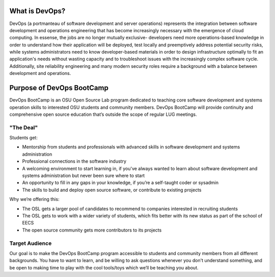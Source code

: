 What is DevOps?
===============


DevOps (a portmanteau of software development and server operations)
represents the integration between software development and operations
engineering that has become increasingly necessary with the emergence of cloud
computing. In essense, the jobs are no longer mutually exclusive- developers
need more operations-based knowledge in order to understand how their
application will be deployed, test locally and preemptively address potential
security risks, while systems administrators need to know developer-based
materials in order to design infrastructure optimally to fit an application's
needs without wasting capacity and to troubleshoot issues with the
increasingly complex software cycle. Additionally, site reliability
engineering and many modern security roles require a background with a balance
between development and operations. 

Purpose of DevOps BootCamp
==========================

DevOps BootCamp is an OSU Open Source Lab program dedicated to teaching core software 
development and systems operation skills to interested OSU students and community members.
DevOps BootCamp will provide continuity and comprehensive open source education
that’s outside the scope of regular LUG meetings.

"The Deal"
----------

Students get:

* Mentorship from students and professionals with advanced skills in software
  development and systems administration
* Professional connections in the software industry
* A welcoming environment to start learning in, if you've always wanted to
  learn about software development and systems administration but never been sure
  where to start
* An opportunity to fill in any gaps in your knowledge, if you’re a
  self-taught coder or sysadmin
* The skills to build and deploy open source software, or contribute to
  existing projects

Why we’re offering this:

* The OSL gets a larger pool of candidates to recommend to companies
  interested in recruiting students
* The OSL gets to work with a wider variety of students, which fits better
  with its new status as part of the school of EECS
* The open source community gets more contributors to its projects

 
Target Audience
---------------

Our goal is to make the DevOps BootCamp program accessible to students and
community members from all different backgrounds. You have to want to learn, and
be willing to ask questions whenever you don't understand something, and be open
to making time to play with the cool tools/toys which we’ll be teaching you
about.
